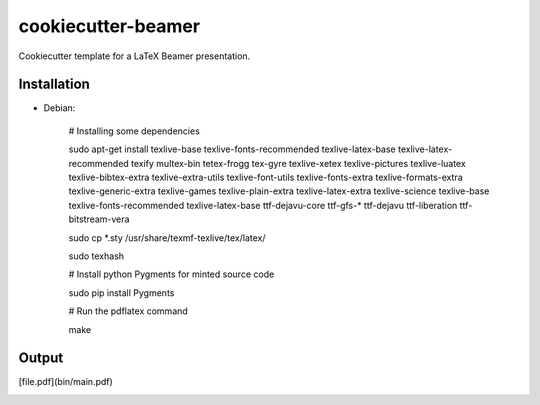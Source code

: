 cookiecutter-beamer
===================

Cookiecutter template for a LaTeX Beamer presentation.

Installation
------------

- Debian:

    # Installing some dependencies

    sudo apt-get install texlive-base texlive-fonts-recommended texlive-latex-base texlive-latex-recommended texify multex-bin tetex-frogg  tex-gyre  texlive-xetex texlive-pictures texlive-luatex texlive-bibtex-extra  texlive-extra-utils  texlive-font-utils texlive-fonts-extra  texlive-formats-extra texlive-generic-extra texlive-games  texlive-plain-extra texlive-latex-extra texlive-science texlive-base texlive-fonts-recommended texlive-latex-base ttf-dejavu-core ttf-gfs-* ttf-dejavu ttf-liberation ttf-bitstream-vera

    sudo cp *.sty /usr/share/texmf-texlive/tex/latex/

    sudo texhash

    # Install python Pygments for minted source code

    sudo pip install Pygments

    # Run the pdflatex command

    make


Output
------

[file.pdf](bin/main.pdf)

.. image:: bin/main000.png
.. image:: bin/main001.png
.. image:: bin/main002.png
.. image:: bin/main003.png
.. image:: bin/main004.png
.. image:: bin/main005.png
.. image:: bin/main006.png
.. image:: bin/main007.png
.. image:: bin/main008.png